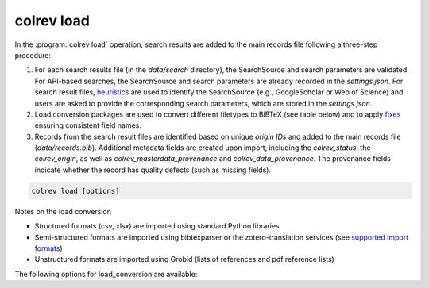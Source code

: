 .. _Load:

colrev load
==================================

In the :program:`colrev load` operation, search results are added to the main records file following a three-step procedure:

1. For each search results file (in the `data/search` directory), the SearchSource and search parameters are validated. For API-based searches, the SearchSource and search parameters are already recorded in the `settings.json`. For search result files, `heuristics <https://colrev.readthedocs.io/en/latest/foundations/extensions.html#colrev.env.package_manager.SearchSourcePackageEndpointInterface.heuristic>`_ are used to identify the SearchSource (e.g., GoogleScholar or Web of Science) and users are asked to provide the corresponding search parameters, which are stored in the `settings.json`.

2. Load conversion packages are used to convert different filetypes to BiBTeX (see table below) and to apply `fixes <https://colrev.readthedocs.io/en/latest/foundations/extensions.html#colrev.env.package_manager.SearchSourcePackageEndpointInterface.load_fixes>`_ ensuring consistent field names.

3. Records from the search result files are identified based on unique `origin IDs` and added to the main records file (`data/records.bib`). Additional metadata fields are created upon import, including the `colrev_status`, the `colrev_origin`, as well as `colrev_masterdata_provenance` and `colrev_data_provenance`. The provenance fields indicate whether the record has quality defects (such as missing fields).

.. code:: bash

	colrev load [options]

Notes on the load conversion

- Structured formats (csv, xlsx) are imported using standard Python libraries
- Semi-structured formats are imported using bibtexparser or the zotero-translation services (see `supported import formats <https://www.zotero.org/support/kb/importing_standardized_formats>`_)
- Unstructured formats are imported using Grobid (lists of references and pdf reference lists)

The following options for load_conversion are available:

.. datatemplate:json:: ../../../../colrev/template/package_endpoints.json

    {{ make_list_table_from_mappings(
        [("Load conversion packages", "short_description"), ("Identifier", "package_endpoint_identifier"), ("Link", "link")],
        data['load_conversion'],
        title='',
        ) }}
